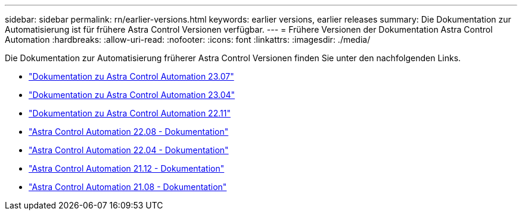 ---
sidebar: sidebar 
permalink: rn/earlier-versions.html 
keywords: earlier versions, earlier releases 
summary: Die Dokumentation zur Automatisierung ist für frühere Astra Control Versionen verfügbar. 
---
= Frühere Versionen der Dokumentation Astra Control Automation
:hardbreaks:
:allow-uri-read: 
:nofooter: 
:icons: font
:linkattrs: 
:imagesdir: ./media/


[role="lead"]
Die Dokumentation zur Automatisierung früherer Astra Control Versionen finden Sie unter den nachfolgenden Links.

* https://docs.netapp.com/us-en/astra-automation-2307/["Dokumentation zu Astra Control Automation 23.07"^]
* https://docs.netapp.com/us-en/astra-automation-2304/["Dokumentation zu Astra Control Automation 23.04"^]
* https://docs.netapp.com/us-en/astra-automation-2211/["Dokumentation zu Astra Control Automation 22.11"^]
* https://docs.netapp.com/us-en/astra-automation-2208/["Astra Control Automation 22.08 - Dokumentation"^]
* https://docs.netapp.com/us-en/astra-automation-2204/["Astra Control Automation 22.04 - Dokumentation"^]
* https://docs.netapp.com/us-en/astra-automation-2112/["Astra Control Automation 21.12 - Dokumentation"^]
* https://docs.netapp.com/us-en/astra-automation-2108/["Astra Control Automation 21.08 - Dokumentation"^]

